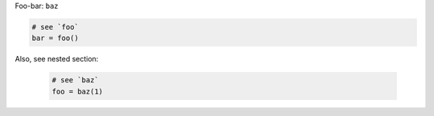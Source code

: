 Foo-bar: ``baz``

.. code-block:: python

    # see `foo`
    bar = foo()

Also, see nested section:

    .. code-block:: python

        # see `baz`
        foo = baz(1)
